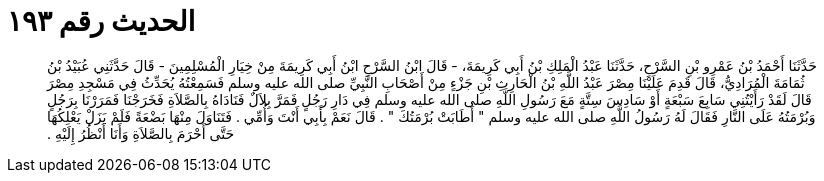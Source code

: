 
= الحديث رقم ١٩٣

[quote.hadith]
حَدَّثَنَا أَحْمَدُ بْنُ عَمْرِو بْنِ السَّرْحِ، حَدَّثَنَا عَبْدُ الْمَلِكِ بْنُ أَبِي كَرِيمَةَ، - قَالَ ابْنُ السَّرْحِ ابْنُ أَبِي كَرِيمَةَ مِنْ خِيَارِ الْمُسْلِمِينَ - قَالَ حَدَّثَنِي عُبَيْدُ بْنُ ثُمَامَةَ الْمُرَادِيُّ، قَالَ قَدِمَ عَلَيْنَا مِصْرَ عَبْدُ اللَّهِ بْنُ الْحَارِثِ بْنِ جَزْءٍ مِنْ أَصْحَابِ النَّبِيِّ صلى الله عليه وسلم فَسَمِعْتُهُ يُحَدِّثُ فِي مَسْجِدِ مِصْرَ قَالَ لَقَدْ رَأَيْتُنِي سَابِعَ سَبْعَةٍ أَوْ سَادِسَ سِتَّةٍ مَعَ رَسُولِ اللَّهِ صلى الله عليه وسلم فِي دَارِ رَجُلٍ فَمَرَّ بِلاَلٌ فَنَادَاهُ بِالصَّلاَةِ فَخَرَجْنَا فَمَرَرْنَا بِرَجُلٍ وَبُرْمَتُهُ عَلَى النَّارِ فَقَالَ لَهُ رَسُولُ اللَّهِ صلى الله عليه وسلم ‏"‏ أَطَابَتْ بُرْمَتُكَ ‏"‏ ‏.‏ قَالَ نَعَمْ بِأَبِي أَنْتَ وَأُمِّي ‏.‏ فَتَنَاوَلَ مِنْهَا بَضْعَةً فَلَمْ يَزَلْ يَعْلِكُهَا حَتَّى أَحْرَمَ بِالصَّلاَةِ وَأَنَا أَنْظُرُ إِلَيْهِ ‏.‏